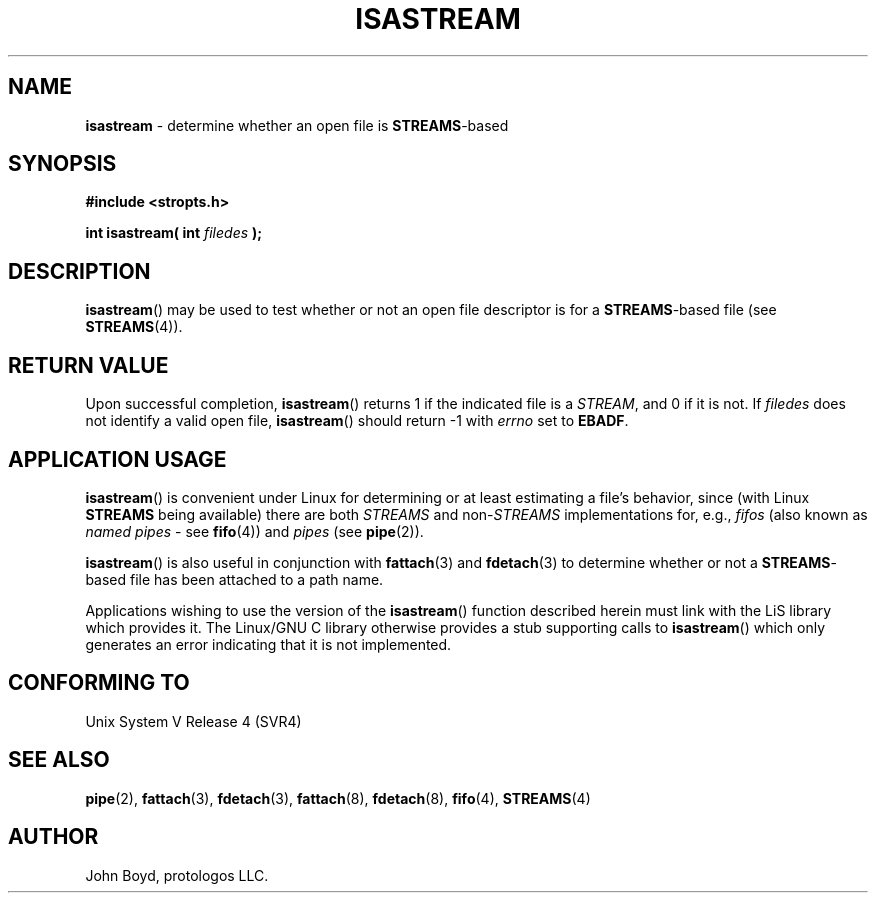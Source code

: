 .\"
.\" Copyright (C) 2000  John A. Boyd Jr.  protologos, LLC
.\"
.\" This library is free software; you can redistribute it and/or
.\" modify it under the terms of the GNU Library General Public
.\" License as published by the Free Software Foundation; either
.\" version 2 of the License, or (at your option) any later version.
.\"
.\" This library is distributed in the hope that it will be useful,
.\" but WITHOUT ANY WARRANTY; without even the implied warranty of
.\" MERCHANTABILITY or FITNESS FOR A PARTICULAR PURPOSE.  See the GNU
.\" Library General Public License for more details.
.\"
.\" You should have received a copy of the GNU Library General Public
.\" License along with this library; if not, write to the
.\" Free Software Foundation, Inc., 59 Temple Place - Suite 330, Cambridge,
.\" MA 02139, USA.
.\"
.TH ISASTREAM 3 "24 Apr 2000" "LiS 2.9" "Linux STREAMS"
.SH NAME
.B isastream
\- determine whether an open file is 
.BR STREAMS "\-based"
.SH SYNOPSIS
.B "#include <stropts.h> "
.sp
.BI "int isastream( int " filedes " ); "
.SH DESCRIPTION
.BR isastream "() "
may be used to test whether or not an open file descriptor is for a
.BR STREAMS "\-based"
file (see
.BR STREAMS "(4)).  "
.SH "RETURN VALUE"
Upon successful completion,
.BR isastream "() "
returns 1 if the indicated file is a
.IR STREAM ,
and 0 if it is not.
If
.I filedes
does not identify a valid open file,
.BR isastream "() "
should return -1 with
.I errno
set to
.BR EBADF .
.SH "APPLICATION USAGE"
.BR isastream "() " 
is convenient under Linux for determining or at least estimating
a file's behavior, since (with Linux
.B STREAMS
being available) there are both
.I STREAMS
and
.RI "non-" STREAMS
implementations for, e.g.,
.I fifos
(also known as
.I "named pipes"
- see
.BR fifo "(4)) "
and
.I pipes
(see
.BR pipe "(2)).  "
.sp
.BR isastream "() "
is also useful in conjunction with
.BR fattach "(3) "
and
.BR fdetach "(3) "
to determine whether or not a
.BR STREAMS "\-based"
file has been attached to a path name.
.sp
Applications wishing to use the version of the
.BR isastream "() "
function described herein must link with the LiS library which
provides it.  The
Linux/GNU C library otherwise provides a stub supporting calls to
.BR isastream "() "
which only generates an error indicating that it is not implemented.
.SH "CONFORMING TO"
Unix System V Release 4 (SVR4)
.SH "SEE ALSO"
.BR pipe "(2), "
.BR fattach "(3), "
.BR fdetach "(3), "
.BR fattach "(8), "
.BR fdetach "(8), "
.BR fifo "(4), "
.BR STREAMS "(4) "
.SH AUTHOR
John Boyd, protologos LLC.
